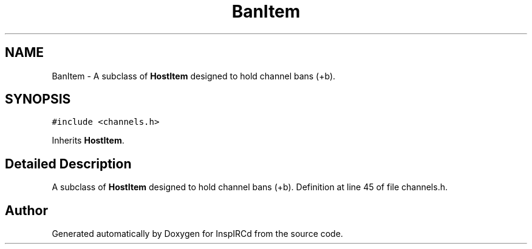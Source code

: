 .TH "BanItem" 3 "9 Apr 2005" "InspIRCd" \" -*- nroff -*-
.ad l
.nh
.SH NAME
BanItem \- A subclass of \fBHostItem\fP designed to hold channel bans (+b).  

.PP
.SH SYNOPSIS
.br
.PP
\fC#include <channels.h>\fP
.PP
Inherits \fBHostItem\fP.
.PP
.SH "Detailed Description"
.PP 
A subclass of \fBHostItem\fP designed to hold channel bans (+b). Definition at line 45 of file channels.h.

.SH "Author"
.PP 
Generated automatically by Doxygen for InspIRCd from the source code.
